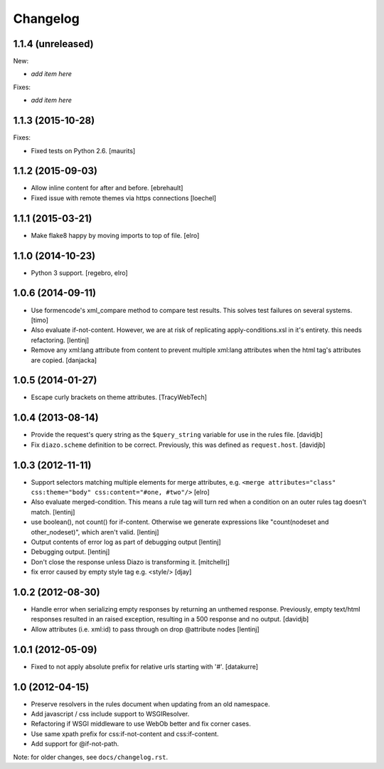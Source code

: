 Changelog
=========

1.1.4 (unreleased)
------------------

New:

- *add item here*

Fixes:

- *add item here*


1.1.3 (2015-10-28)
------------------

Fixes:

- Fixed tests on Python 2.6.
  [maurits]


1.1.2 (2015-09-03)
------------------

- Allow inline content for after and before.
  [ebrehault]

- Fixed issue with remote themes via https connections
  [loechel]


1.1.1 (2015-03-21)
------------------

- Make flake8 happy by moving imports to top of file.
  [elro]


1.1.0 (2014-10-23)
------------------

- Python 3 support.
  [regebro, elro]


1.0.6 (2014-09-11)
------------------

- Use formencode's xml_compare method to compare test results. This solves test
  failures on several systems.
  [timo]

- Also evaluate if-not-content. However, we are at risk of replicating
  apply-conditions.xsl in it's entirety. this needs refactoring.
  [lentinj]

- Remove any xml:lang attribute from content to prevent multiple
  xml:lang attributes when the html tag's attributes are copied.
  [danjacka]


1.0.5 (2014-01-27)
------------------

- Escape curly brackets on theme attributes.
  [TracyWebTech]


1.0.4 (2013-08-14)
------------------

- Provide the request's query string as the ``$query_string`` variable
  for use in the rules file.
  [davidjb]

- Fix ``diazo.scheme`` definition to be correct. Previously, this was
  defined as ``request.host``.
  [davidjb]


1.0.3 (2012-11-11)
------------------

- Support selectors matching multiple elements for merge attributes, e.g.
  ``<merge attributes="class" css:theme="body" css:content="#one, #two"/>``
  [elro]

- Also evaluate merged-condition. This means a rule tag will turn red
  when a condition on an outer rules tag doesn't match.
  [lentinj]

- use boolean(), not count() for if-content. Otherwise we
  generate expressions like "count(nodeset and other_nodeset)",
  which aren't valid.
  [lentinj]

- Output contents of error log as part of debugging output
  [lentinj]

- Debugging output.
  [lentinj]

- Don't close the response unless Diazo is transforming it.
  [mitchellrj]

- fix error caused by empty style tag e.g. <style/>
  [djay]


1.0.2 (2012-08-30)
------------------

- Handle error when serializing empty responses by returning an unthemed
  response. Previously, empty text/html responses resulted in an raised
  exception, resulting in a 500 response and no output.
  [davidjb]

- Allow attributes (i.e. xml:id) to pass through on drop @attribute nodes
  [lentinj]


1.0.1 (2012-05-09)
------------------

- Fixed to not apply absolute prefix for relative urls starting with '#'.
  [datakurre]


1.0 (2012-04-15)
----------------

- Preserve resolvers in the rules document when updating from an old namespace.

- Add javascript / css include support to WSGIResolver.

- Refactoring if WSGI middleware to use WebOb better and fix corner cases.

- Use same xpath prefix for css:if-not-content and css:if-content.

- Add support for @if-not-path.

Note: for older changes, see ``docs/changelog.rst``.
